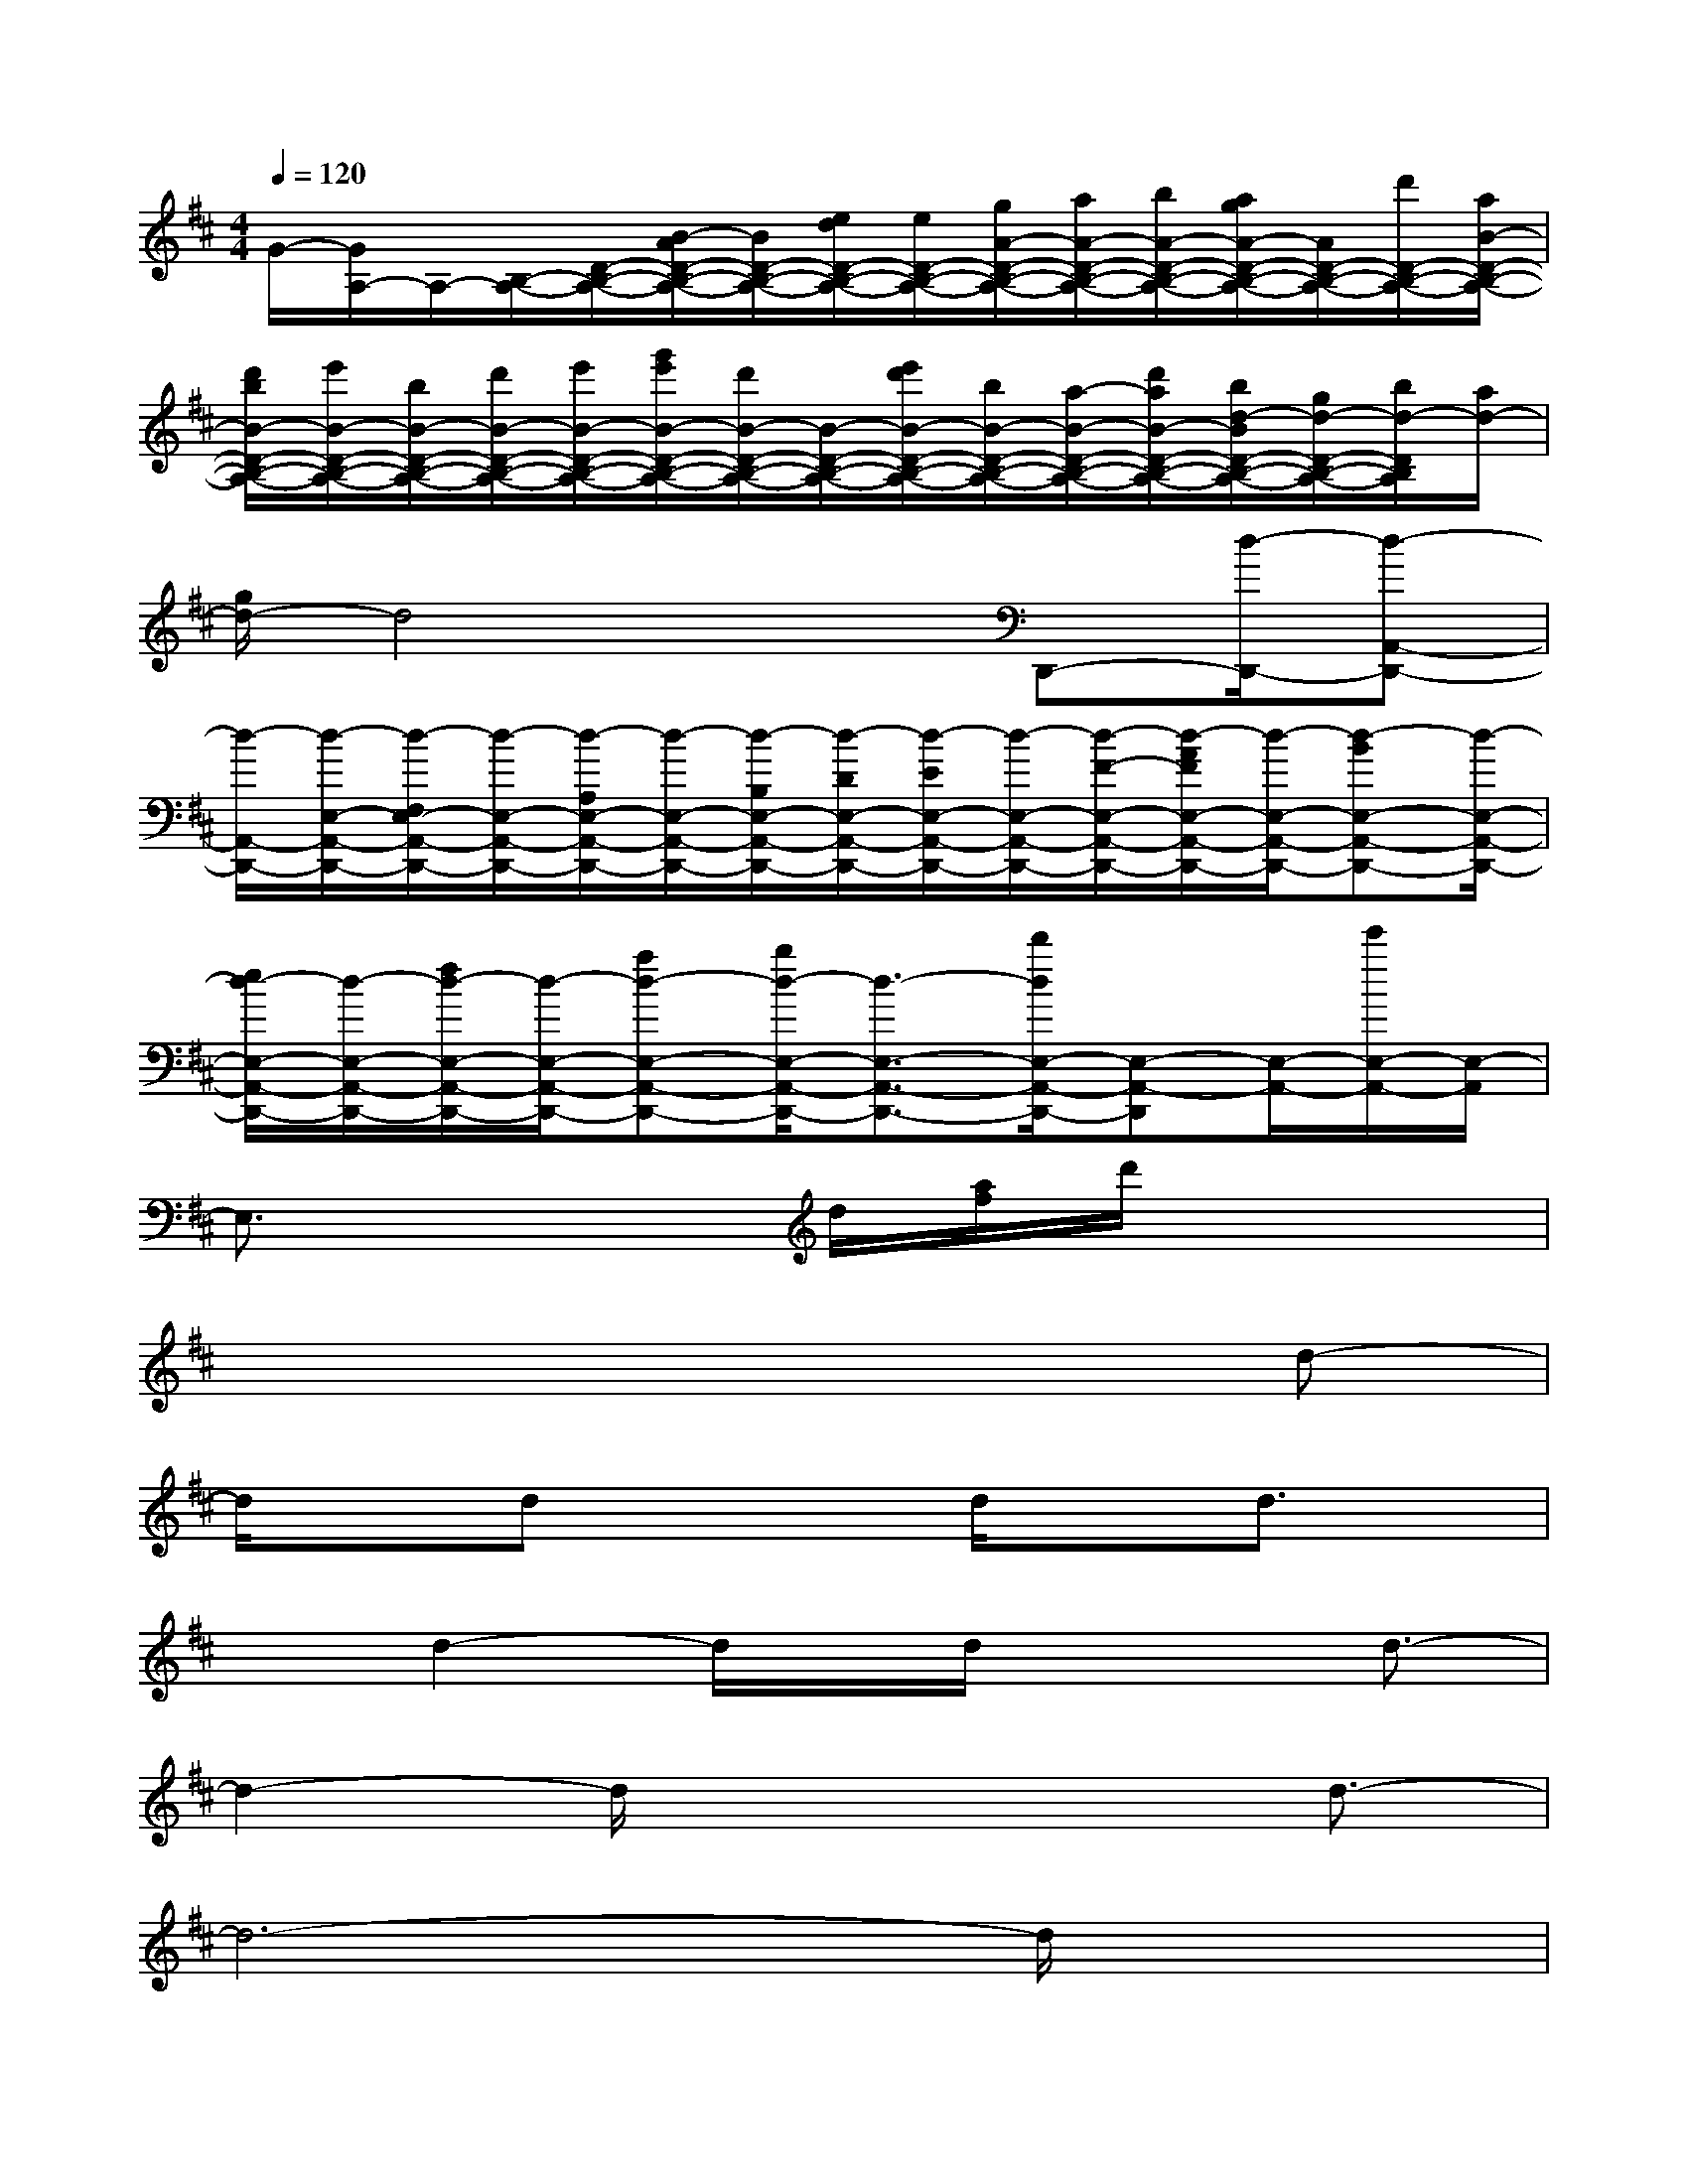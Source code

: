 X:1
T:
M:4/4
L:1/8
Q:1/4=120
K:D%2sharps
V:1
G/2-[G/2A,/2-]A,/2-[B,/2-A,/2-][D/2-B,/2-A,/2-][B/2-A/2D/2-B,/2-A,/2-][B/2D/2-B,/2-A,/2-][e/2d/2D/2-B,/2-A,/2-][e/2D/2-B,/2-A,/2-][g/2A/2-D/2-B,/2-A,/2-][a/2A/2-D/2-B,/2-A,/2-][b/2A/2-D/2-B,/2-A,/2-][a/2g/2A/2-D/2-B,/2-A,/2-][A/2D/2-B,/2-A,/2-][d'/2D/2-B,/2-A,/2-][a/2B/2-D/2-B,/2-A,/2-]|
[d'/2b/2B/2-D/2-B,/2-A,/2-][e'/2B/2-D/2-B,/2-A,/2-][b/2B/2-D/2-B,/2-A,/2-][d'/2B/2-D/2-B,/2-A,/2-][e'/2B/2-D/2-B,/2-A,/2-][g'/2e'/2B/2-D/2-B,/2-A,/2-][d'/2B/2-D/2-B,/2-A,/2-][B/2-D/2-B,/2-A,/2-][e'/2d'/2B/2-D/2-B,/2-A,/2-][b/2B/2-D/2-B,/2-A,/2-][a/2-B/2-D/2-B,/2-A,/2-][d'/2a/2B/2-D/2-B,/2-A,/2-][b/2d/2-B/2D/2-B,/2-A,/2-][g/2d/2-D/2-B,/2-A,/2-][b/2d/2-D/2B,/2A,/2][a/2d/2-]|
[g/2d/2-]d4xD,,-[d/2-D,,/2-][d-A,,-D,,-]|
[d/2-A,,/2-D,,/2-][d/2-E,/2-A,,/2-D,,/2-][d/2-F,/2E,/2-A,,/2-D,,/2-][d/2-E,/2-A,,/2-D,,/2-][d/2-A,/2E,/2-A,,/2-D,,/2-][d/2-E,/2-A,,/2-D,,/2-][d/2-B,/2E,/2-A,,/2-D,,/2-][d/2-D/2E,/2-A,,/2-D,,/2-][d/2-E/2E,/2-A,,/2-D,,/2-][d/2-E,/2-A,,/2-D,,/2-][d/2-F/2-E,/2-A,,/2-D,,/2-][d/2-A/2F/2E,/2-A,,/2-D,,/2-][d/2-E,/2-A,,/2-D,,/2-][d-BE,-A,,-D,,-][d/2-E,/2-A,,/2-D,,/2-]|
[e/2d/2-E,/2-A,,/2-D,,/2-][d/2-E,/2-A,,/2-D,,/2-][f/2d/2-E,/2-A,,/2-D,,/2-][d/2-E,/2-A,,/2-D,,/2-][ad-E,-A,,-D,,-][b/2d/2-E,/2-A,,/2-D,,/2-][d3/2-E,3/2-A,,3/2-D,,3/2-][d'/2d/2E,/2-A,,/2-D,,/2-][E,-A,,-D,,][E,/2-A,,/2-][e'/2E,/2-A,,/2-][E,/2-A,,/2]|
E,3/2x2d/2[a/2f/2]d'/2x3|
x6xd-|
d/2xdx2d/2xd3/2x/2|
xd2-d/2x/2d/2x2d3/2-|
d2-d/2x4d3/2-|
d6-d/2x3/2|
x3x/2dxdx3/2|
dx3/2d/2xd/2x3/2dx|
d/2x3/2d2x/2d/2x3/2d/2x|
x/2dxdx2x/2d2-|
d3/2x2x/2d4-